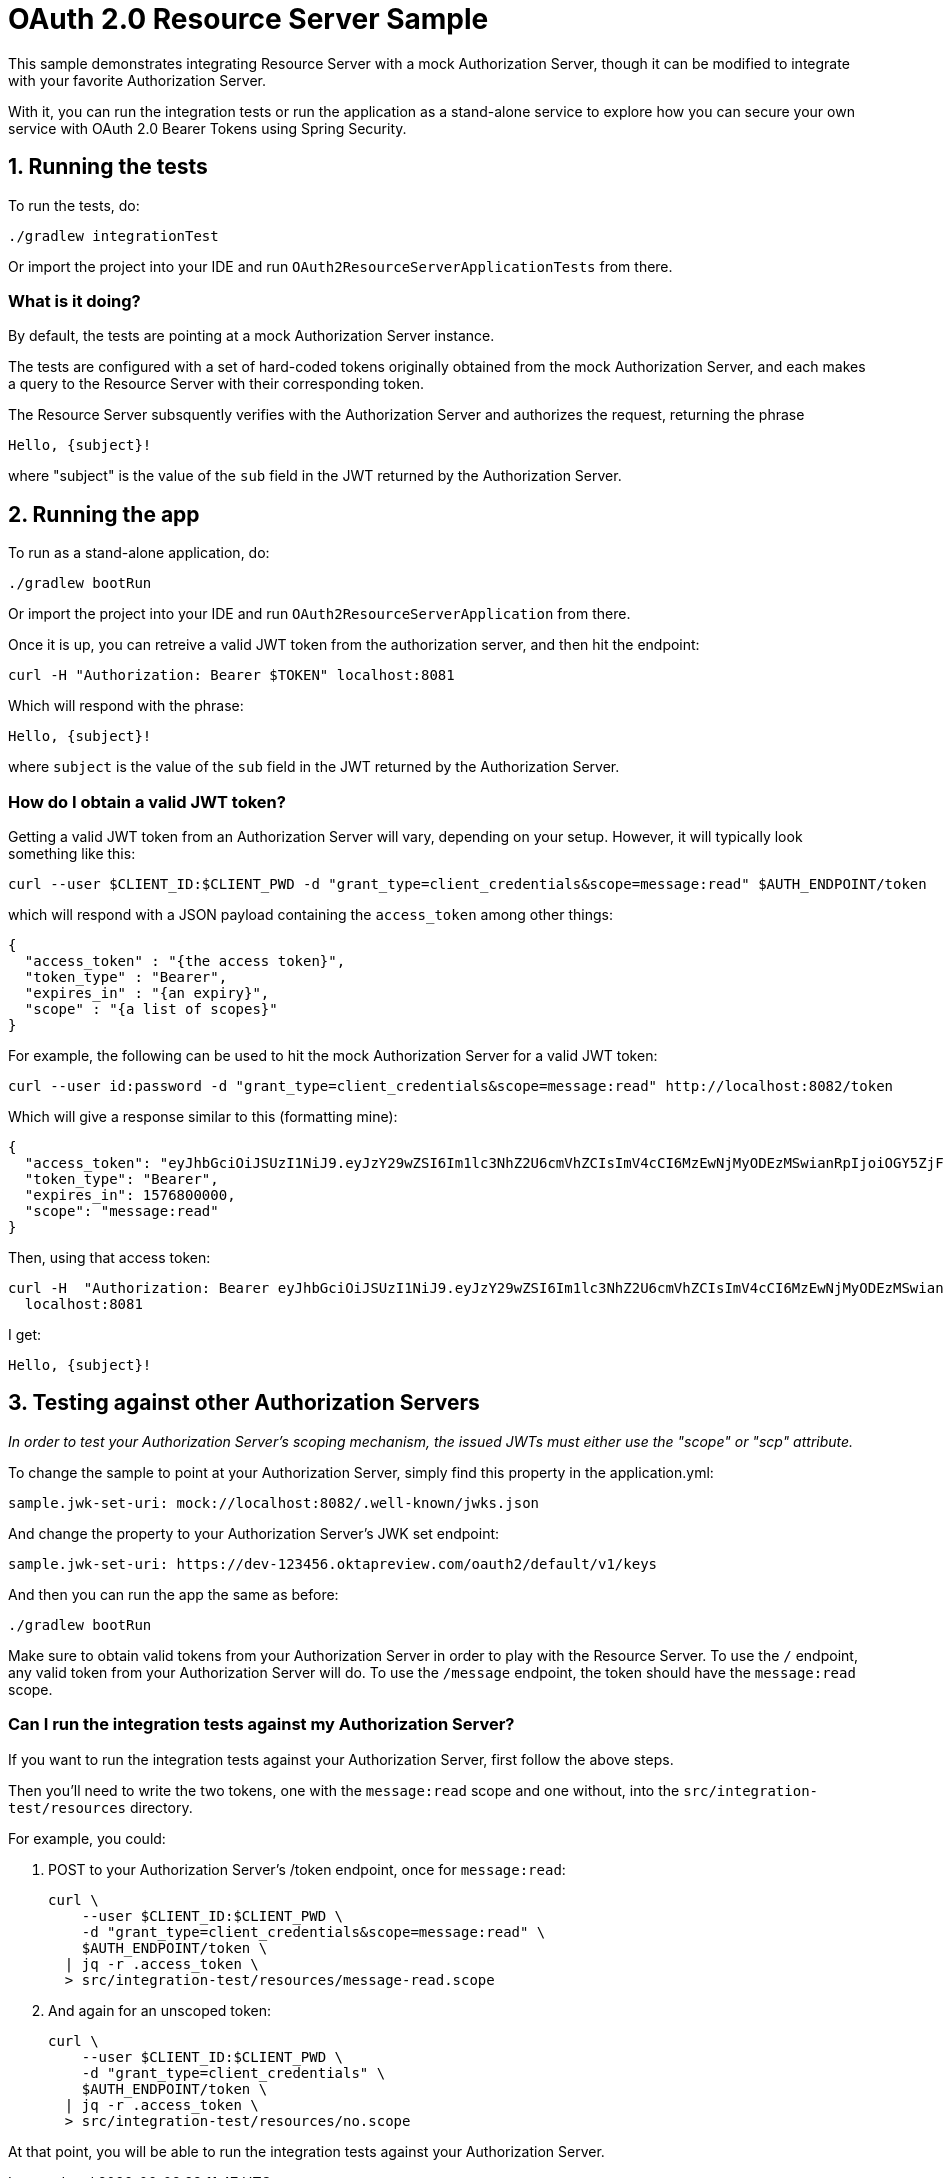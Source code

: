 = OAuth 2.0 Resource Server Sample

This sample demonstrates integrating Resource Server with a mock Authorization Server, though it can be modified to integrate
with your favorite Authorization Server.

With it, you can run the integration tests or run the application as a stand-alone service to explore how you can
secure your own service with OAuth 2.0 Bearer Tokens using Spring Security.

== 1. Running the tests

To run the tests, do:

```bash
./gradlew integrationTest
```

Or import the project into your IDE and run `OAuth2ResourceServerApplicationTests` from there.

=== What is it doing?

By default, the tests are pointing at a mock Authorization Server instance.

The tests are configured with a set of hard-coded tokens originally obtained from the mock Authorization Server,
and each makes a query to the Resource Server with their corresponding token.

The Resource Server subsquently verifies with the Authorization Server and authorizes the request, returning the phrase

```bash
Hello, {subject}!
```

where "subject" is the value of the `sub` field in the JWT returned by the Authorization Server.

== 2. Running the app

To run as a stand-alone application, do:

```bash
./gradlew bootRun
```

Or import the project into your IDE and run `OAuth2ResourceServerApplication` from there.

Once it is up, you can retreive a valid JWT token from the authorization server, and then hit the endpoint:

```bash
curl -H "Authorization: Bearer $TOKEN" localhost:8081
```

Which will respond with the phrase:

```bash
Hello, {subject}!
```

where `subject` is the value of the `sub` field in the JWT returned by the Authorization Server.

=== How do I obtain a valid JWT token?

Getting a valid JWT token from an Authorization Server will vary, depending on your setup. However, it will typically
look something like this:

```bash
curl --user $CLIENT_ID:$CLIENT_PWD -d "grant_type=client_credentials&scope=message:read" $AUTH_ENDPOINT/token
```

which will respond with a JSON payload containing the `access_token` among other things:

```json
{
  "access_token" : "{the access token}",
  "token_type" : "Bearer",
  "expires_in" : "{an expiry}",
  "scope" : "{a list of scopes}"
}
```

For example, the following can be used to hit the mock Authorization Server for a valid JWT token:

```bash
curl --user id:password -d "grant_type=client_credentials&scope=message:read" http://localhost:8082/token
```

Which will give a response similar to this (formatting mine):

```json
{
  "access_token": "eyJhbGciOiJSUzI1NiJ9.eyJzY29wZSI6Im1lc3NhZ2U6cmVhZCIsImV4cCI6MzEwNjMyODEzMSwianRpIjoiOGY5ZjFiYzItOWVlMi00NTJkLThhMGEtODg3YmE4YmViYjYzIn0.CM_KulSsIrNXW1x6NFeN5VwKQiIW-LIAScJzakRFDox8Ql7o4WOb0ubY3CjWYnglwqYzBvH9McCFqVrUtzdfODY5tyEEJSxWndIGExOi2osrwRPsY3AGzNa23GMfC9I03BFP1IFCq4ZfL-L6yVcIjLke-rA40UG-r-oA7r-N_zsLc5poO7Azf29IQgQF0GSRp4AKQprYHF5Q-Nz9XkILMDz9CwPQ9cbdLCC9smvaGmEAjMUr-C1QgM-_ulb42gWtRDLorW_eArg8g-fmIP0_w82eNWCBjLTy-WaDMACnDVrrUVsUMCqx6jS6h8_uejKly2NFuhyueIHZTTySqCZoTA",
  "token_type": "Bearer",
  "expires_in": 1576800000,
  "scope": "message:read"
}
```

Then, using that access token:

```bash
curl -H  "Authorization: Bearer eyJhbGciOiJSUzI1NiJ9.eyJzY29wZSI6Im1lc3NhZ2U6cmVhZCIsImV4cCI6MzEwNjMyODEzMSwianRpIjoiOGY5ZjFiYzItOWVlMi00NTJkLThhMGEtODg3YmE4YmViYjYzIn0.CM_KulSsIrNXW1x6NFeN5VwKQiIW-LIAScJzakRFDox8Ql7o4WOb0ubY3CjWYnglwqYzBvH9McCFqVrUtzdfODY5tyEEJSxWndIGExOi2osrwRPsY3AGzNa23GMfC9I03BFP1IFCq4ZfL-L6yVcIjLke-rA40UG-r-oA7r-N_zsLc5poO7Azf29IQgQF0GSRp4AKQprYHF5Q-Nz9XkILMDz9CwPQ9cbdLCC9smvaGmEAjMUr-C1QgM-_ulb42gWtRDLorW_eArg8g-fmIP0_w82eNWCBjLTy-WaDMACnDVrrUVsUMCqx6jS6h8_uejKly2NFuhyueIHZTTySqCZoTA" \
  localhost:8081
```

I get:

```bash
Hello, {subject}!
```

== 3. Testing against other Authorization Servers

_In order to test your Authorization Server's scoping mechanism, the issued JWTs must either use the "scope" or "scp" attribute._

To change the sample to point at your Authorization Server, simply find this property in the application.yml:

```yaml
sample.jwk-set-uri: mock://localhost:8082/.well-known/jwks.json
```

And change the property to your Authorization Server's JWK set endpoint:

```yaml
sample.jwk-set-uri: https://dev-123456.oktapreview.com/oauth2/default/v1/keys
```

And then you can run the app the same as before:

```bash
./gradlew bootRun
```

Make sure to obtain valid tokens from your Authorization Server in order to play with the Resource Server.
To use the `/` endpoint, any valid token from your Authorization Server will do.
To use the `/message` endpoint, the token should have the `message:read` scope.

=== Can I run the integration tests against my Authorization Server?

If you want to run the integration tests against your Authorization Server, first follow the above steps.

Then you'll need to write the two tokens, one with the `message:read` scope and one without, into the `src/integration-test/resources` directory.

For example, you could:

1. POST to your Authorization Server's /token endpoint, once for `message:read`:

    curl \
        --user $CLIENT_ID:$CLIENT_PWD \
        -d "grant_type=client_credentials&scope=message:read" \
        $AUTH_ENDPOINT/token \
      | jq -r .access_token \
      > src/integration-test/resources/message-read.scope

2. And again for an unscoped token:

    curl \
        --user $CLIENT_ID:$CLIENT_PWD \
        -d "grant_type=client_credentials" \
        $AUTH_ENDPOINT/token \
      | jq -r .access_token \
      > src/integration-test/resources/no.scope


At that point, you will be able to run the integration tests against your Authorization Server.
